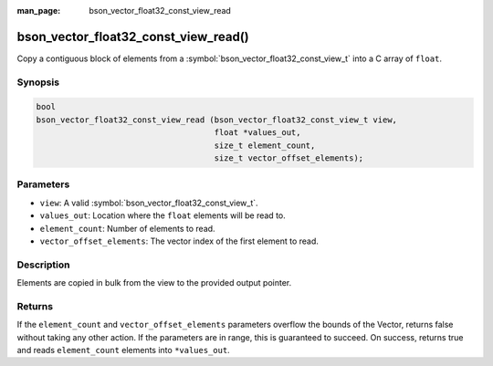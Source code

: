 :man_page: bson_vector_float32_const_view_read

bson_vector_float32_const_view_read()
=====================================

Copy a contiguous block of elements from a :symbol:`bson_vector_float32_const_view_t` into a C array of ``float``.

Synopsis
--------

.. code-block:: c

  bool
  bson_vector_float32_const_view_read (bson_vector_float32_const_view_t view,
                                       float *values_out,
                                       size_t element_count,
                                       size_t vector_offset_elements);

Parameters
----------

* ``view``: A valid :symbol:`bson_vector_float32_const_view_t`.
* ``values_out``: Location where the ``float`` elements will be read to.
* ``element_count``: Number of elements to read.
* ``vector_offset_elements``: The vector index of the first element to read.

Description
-----------

Elements are copied in bulk from the view to the provided output pointer.

Returns
-------

If the ``element_count`` and ``vector_offset_elements`` parameters overflow the bounds of the Vector, returns false without taking any other action.
If the parameters are in range, this is guaranteed to succeed.
On success, returns true and reads ``element_count`` elements into ``*values_out``.

.. seealso::

  | :symbol:`bson_vector_float32_view_read`
